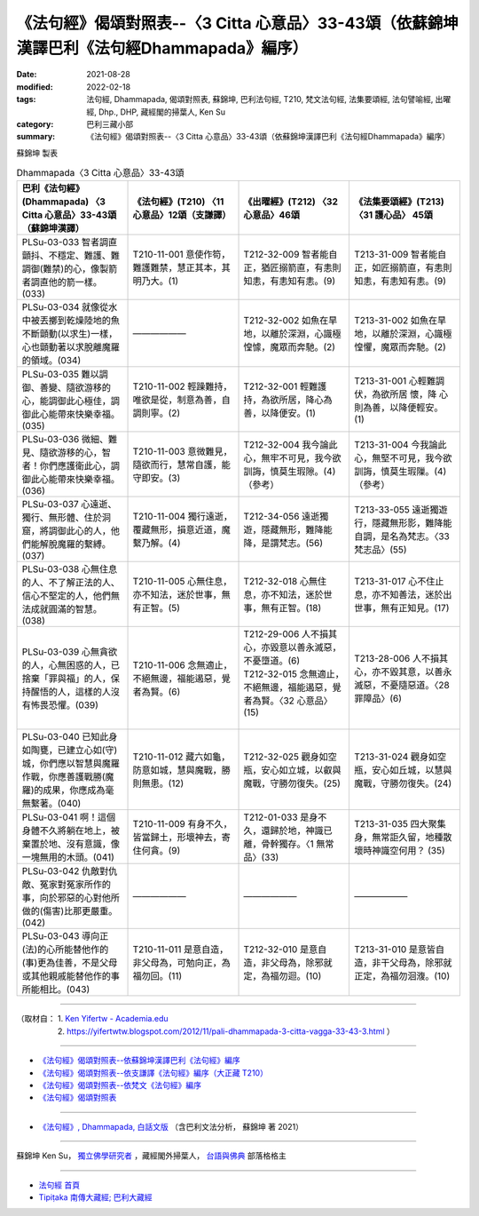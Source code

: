 ====================================================================================================
《法句經》偈頌對照表--〈3 Citta 心意品〉33-43頌（依蘇錦坤漢譯巴利《法句經Dhammapada》編序）
====================================================================================================

:date: 2021-08-28
:modified: 2022-02-18
:tags: 法句經, Dhammapada, 偈頌對照表, 蘇錦坤, 巴利法句經, T210, 梵文法句經, 法集要頌經, 法句譬喻經, 出曜經, Dhp., DHP, 藏經閣的掃葉人, Ken Su
:category: 巴利三藏小部
:summary: 《法句經》偈頌對照表--〈3 Citta 心意品〉33-43頌（依蘇錦坤漢譯巴利《法句經Dhammapada》編序）


蘇錦坤 製表

.. list-table:: Dhammapada〈3 Citta 心意品〉33-43頌
   :widths: 25 25 25 25
   :header-rows: 1
   :class: remove-gatha-number

   * - 巴利《法句經》(Dhammapada) 〈3 Citta 心意品〉33-43頌（蘇錦坤漢譯）
     - 《法句經》(T210) 〈11 心意品〉12頌（支謙譯）
     - 《出曜經》(T212) 〈32 心意品〉46頌
     - 《法集要頌經》(T213) 〈31 護心品〉 45頌

   * - PLSu-03-033 智者調直顫抖、不穩定、難護、難調御(難禁)的心，像製箭者調直他的箭一樣。(033)
     - T210-11-001 意使作笱，難護難禁，慧正其本，其明乃大。(1)
     - T212-32-009 智者能自正，猶匠搦箭直，有恚則知恚，有恚知有恚。(9)
     - T213-31-009 智者能自正，如匠搦箭直，有恚則知恚，有恚知有恚。(9)

   * - PLSu-03-034 就像從水中被丟擲到乾燥陸地的魚不斷顫動(以求生)一樣，心也顫動著以求脫離魔羅的領域。(034)
     - ——————
     - T212-32-002 如魚在旱地，以離於深淵，心識極惶懅，魔眾而奔馳。(2)
     - T213-31-002 如魚在旱地，以離於深淵，心識極惶懼，魔眾而奔馳。(2)

   * - PLSu-03-035 難以調御、善變、隨欲游移的心，能調御此心極佳，調御此心能帶來快樂幸福。(035)
     - T210-11-002 輕躁難持，唯欲是從，制意為善，自調則寧。(2)
     - T212-32-001 輕難護持，為欲所居，降心為善，以降便安。(1)
     - T213-31-001 心輕難調伏，為欲所居 懷，降 心則為善，以降便輕安。 (1)

   * - PLSu-03-036 微細、難見、隨欲游移的心，智者！你們應護衛此心，調御此心能帶來快樂幸福。(036)
     - T210-11-003 意微難見，隨欲而行，慧常自護，能守即安。(3)
     - T212-32-004 我今論此心，無牢不可見，我今欲訓誨，慎莫生瑕隙。(4)（參考）
     - T213-31-004 今我論此心，無堅不可見，我今欲訓誨，慎莫生瑕隟。(4) （參考）

   * - PLSu-03-037 心遠逝、獨行、無形體、住於洞窟，將調御此心的人，他們能解脫魔羅的繫縛。(037)
     - T210-11-004 獨行遠逝，覆藏無形，損意近道，魔繫乃解。(4)
     - T212-34-056 遠逝獨遊，隱藏無形，難降能降，是謂梵志。(56)
     - T213-33-055 遠逝獨遊行，隱藏無形影，難降能自調，是名為梵志。〈33 梵志品〉(55)

   * - PLSu-03-038 心無住息的人、不了解正法的人、信心不堅定的人，他們無法成就圓滿的智慧。(038)
     - T210-11-005 心無住息，亦不知法，迷於世事，無有正智。(5)
     - T212-32-018 心無住息，亦不知法，迷於世事，無有正智。(18)
     - T213-31-017 心不住止息，亦不知善法，迷於出世事，無有正知見。(17)

   * - PLSu-03-039 心無貪欲的人，心無困惑的人，已捨棄「罪與福」的人，保持醒悟的人，這樣的人沒有怖畏恐懼。(039)
     - T210-11-006 念無適止，不絕無邊，福能遏惡，覺者為賢。(6)
     - | T212-29-006 人不損其心，亦毀意以善永滅惡，不憂墮道。(6)
       | T212-32-015 念無適止，不絕無邊，福能遏惡，覺者為賢。〈32 心意品〉(15)
       | 
       
     - T213-28-006 人不損其心，亦不毀其意，以善永滅惡，不憂隨惡道。〈28 罪障品〉(6)

   * - PLSu-03-040 已知此身如陶甕，已建立心如(守)城，你們應以智慧與魔羅作戰，你應善護戰勝(魔羅)的成果，你應成為毫無繫著。(040)
     - T210-11-012 藏六如龜，防意如城，慧與魔戰，勝則無患。(12)
     - T212-32-025 觀身如空瓶，安心如立城，以叡與魔戰，守勝勿復失。(25)
     - T213-31-024 觀身如空瓶，安心如丘城，以慧與魔戰，守勝勿復失。(24)

   * - PLSu-03-041 啊！這個身體不久將躺在地上，被棄置於地、沒有意識，像一塊無用的木頭。(041)
     - T210-11-009 有身不久，皆當歸土，形壞神去，寄住何貪。(9)
     - T212-01-033 是身不久，還歸於地，神識已離，骨幹獨存。〈1 無常品〉(33)
     - T213-31-035 四大聚集身，無常詎久留，地種散壞時神識空何用？ (35)

   * - PLSu-03-042 仇敵對仇敵、冤家對冤家所作的事，向於邪惡的心對他所做的(傷害)比那更嚴重。(042)
     - ——————
     - ——————
     - ——————

   * - PLSu-03-043 導向正(法)的心所能替他作的(事)更為佳善，不是父母或其他親戚能替他作的事所能相比。(043)
     - T210-11-011 是意自造，非父母為，可勉向正，為福勿回。(11)
     - T212-32-010 是意自造，非父母為，除邪就定，為福勿迴。(10)
     - T213-31-010 是意皆自造，非干父母為，除邪就正定，為福勿洄澓。(10)

------

| （取材自： 1. `Ken Yifertw - Academia.edu <https://www.academia.edu/34862625/Pali_%E6%B3%95%E5%8F%A5%E7%B6%933_%E5%BF%83%E6%84%8F%E5%93%81_%E5%B0%8D%E7%85%A7%E8%A1%A8_v_5>`__
| 　　　　　 2. https://yifertwtw.blogspot.com/2012/11/pali-dhammapada-3-citta-vagga-33-43-3.html ）

------

- `《法句經》偈頌對照表--依蘇錦坤漢譯巴利《法句經》編序 <{filename}dhp-correspondence-tables-pali%zh.rst>`_
- `《法句經》偈頌對照表--依支謙譯《法句經》編序（大正藏 T210） <{filename}dhp-correspondence-tables-t210%zh.rst>`_
- `《法句經》偈頌對照表--依梵文《法句經》編序 <{filename}dhp-correspondence-tables-sanskrit%zh.rst>`_
- `《法句經》偈頌對照表 <{filename}dhp-correspondence-tables%zh.rst>`_

------

- `《法句經》, Dhammapada, 白話文版 <{filename}../dhp-Ken-Yifertw-Su/dhp-Ken-Y-Su%zh.rst>`_ （含巴利文法分析， 蘇錦坤 著 2021）

~~~~~~~~~~~~~~~~~~~~~~~~~~~~~~~~~~

蘇錦坤 Ken Su， `獨立佛學研究者 <https://independent.academia.edu/KenYifertw>`_ ，藏經閣外掃葉人， `台語與佛典 <http://yifertw.blogspot.com/>`_ 部落格格主

------

- `法句經 首頁 <{filename}../dhp%zh.rst>`__

- `Tipiṭaka 南傳大藏經; 巴利大藏經 <{filename}/articles/tipitaka/tipitaka%zh.rst>`__

..
  post on 02-18; 02-04 add: item no., e.g., (001)
  2022-02-02 rev. remove-gatha-number (add:  :class: remove-gatha-number)
  12-18 post; 12-11 rev. completed from the chapter 1 to the end (the chapter 26)
  2021-08-28 create rst